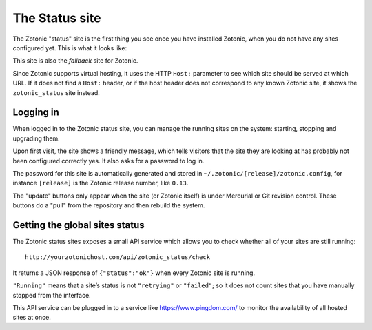 .. _ref-status-site:

The Status site
===============

The Zotonic "status" site is the first thing you see once you have
installed Zotonic, when you do not have any sites configured yet. This
is what it looks like:

.. image:: /img/zotonic_status_login.png

This site is also the `fallback` site for Zotonic.

Since Zotonic supports virtual hosting, it uses the HTTP ``Host:``
parameter to see which site should be served at which URL. If it does
not find a ``Host:`` header, or if the host header does not correspond
to any known Zotonic site, it shows the ``zotonic_status`` site
instead.

Logging in
----------

When logged in to the Zotonic status site, you can manage the running
sites on the system: starting, stopping and upgrading them.

Upon first visit, the site shows a friendly message, which tells
visitors that the site they are looking at has probably not been
configured correctly yes. It also asks for a password to log in.

The password for this site is automatically generated and stored in ``~/.zotonic/[release]/zotonic.config``, for instance ``[release]`` is the Zotonic release number, like ``0.13``.

.. image:: /img/zotonic_status_sites.png

The "update" buttons only appear when the site (or Zotonic itself) is
under Mercurial or Git revision control. These buttons do a "pull"
from the repository and then rebuild the system.



Getting the global sites status
-------------------------------

The Zotonic status sites exposes a small API service which allows you
to check whether all of your sites are still running::

  http://yourzotonichost.com/api/zotonic_status/check

It returns a JSON response of ``{"status":"ok"}`` when every Zotonic
site is running.

``"Running"`` means that a site’s status is not ``"retrying"`` or ``"failed"``; so
it does not count sites that you have manually stopped from the
interface.

This API service can be plugged in to a service like
https://www.pingdom.com/ to monitor the availability of all hosted sites
at once.
